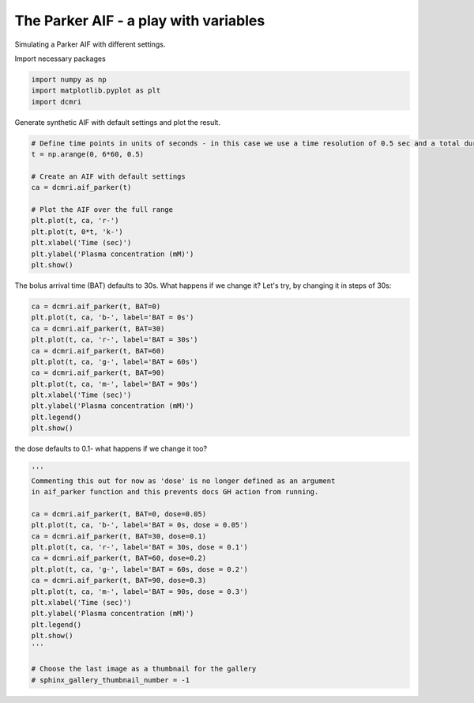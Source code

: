 
.. DO NOT EDIT.
.. THIS FILE WAS AUTOMATICALLY GENERATED BY SPHINX-GALLERY.
.. TO MAKE CHANGES, EDIT THE SOURCE PYTHON FILE:
.. "generated\examples\aif\plot_aif_parker.py"
.. LINE NUMBERS ARE GIVEN BELOW.

.. only:: html

    .. note::
        :class: sphx-glr-download-link-note

        :ref:`Go to the end <sphx_glr_download_generated_examples_aif_plot_aif_parker.py>`
        to download the full example code

.. rst-class:: sphx-glr-example-title

.. _sphx_glr_generated_examples_aif_plot_aif_parker.py:


======================================
The Parker AIF - a play with variables
======================================

Simulating a Parker AIF with different settings. 

.. GENERATED FROM PYTHON SOURCE LINES 10-11

Import necessary packages

.. GENERATED FROM PYTHON SOURCE LINES 11-15

.. code-block:: Python

    import numpy as np
    import matplotlib.pyplot as plt
    import dcmri








.. GENERATED FROM PYTHON SOURCE LINES 16-17

Generate synthetic AIF with default settings and plot the result.

.. GENERATED FROM PYTHON SOURCE LINES 17-31

.. code-block:: Python


    # Define time points in units of seconds - in this case we use a time resolution of 0.5 sec and a total duration of 6 minutes.
    t = np.arange(0, 6*60, 0.5)

    # Create an AIF with default settings
    ca = dcmri.aif_parker(t)

    # Plot the AIF over the full range
    plt.plot(t, ca, 'r-')
    plt.plot(t, 0*t, 'k-')
    plt.xlabel('Time (sec)')
    plt.ylabel('Plasma concentration (mM)')
    plt.show()




.. image-sg:: /generated/examples/aif/images/sphx_glr_plot_aif_parker_001.png
   :alt: plot aif parker
   :srcset: /generated/examples/aif/images/sphx_glr_plot_aif_parker_001.png
   :class: sphx-glr-single-img





.. GENERATED FROM PYTHON SOURCE LINES 32-33

The bolus arrival time (BAT) defaults to 30s. What happens if we change it? Let's try, by changing it in steps of 30s:

.. GENERATED FROM PYTHON SOURCE LINES 33-47

.. code-block:: Python


    ca = dcmri.aif_parker(t, BAT=0)
    plt.plot(t, ca, 'b-', label='BAT = 0s')
    ca = dcmri.aif_parker(t, BAT=30)
    plt.plot(t, ca, 'r-', label='BAT = 30s')
    ca = dcmri.aif_parker(t, BAT=60)
    plt.plot(t, ca, 'g-', label='BAT = 60s')
    ca = dcmri.aif_parker(t, BAT=90)
    plt.plot(t, ca, 'm-', label='BAT = 90s')
    plt.xlabel('Time (sec)')
    plt.ylabel('Plasma concentration (mM)')
    plt.legend()
    plt.show()




.. image-sg:: /generated/examples/aif/images/sphx_glr_plot_aif_parker_002.png
   :alt: plot aif parker
   :srcset: /generated/examples/aif/images/sphx_glr_plot_aif_parker_002.png
   :class: sphx-glr-single-img





.. GENERATED FROM PYTHON SOURCE LINES 48-49

the dose defaults to 0.1- what happens if we change it too?

.. GENERATED FROM PYTHON SOURCE LINES 49-70

.. code-block:: Python


    '''
    Commenting this out for now as 'dose' is no longer defined as an argument
    in aif_parker function and this prevents docs GH action from running.

    ca = dcmri.aif_parker(t, BAT=0, dose=0.05)
    plt.plot(t, ca, 'b-', label='BAT = 0s, dose = 0.05')
    ca = dcmri.aif_parker(t, BAT=30, dose=0.1)
    plt.plot(t, ca, 'r-', label='BAT = 30s, dose = 0.1')
    ca = dcmri.aif_parker(t, BAT=60, dose=0.2)
    plt.plot(t, ca, 'g-', label='BAT = 60s, dose = 0.2')
    ca = dcmri.aif_parker(t, BAT=90, dose=0.3)
    plt.plot(t, ca, 'm-', label='BAT = 90s, dose = 0.3')
    plt.xlabel('Time (sec)')
    plt.ylabel('Plasma concentration (mM)')
    plt.legend()
    plt.show()
    '''

    # Choose the last image as a thumbnail for the gallery
    # sphinx_gallery_thumbnail_number = -1




.. rst-class:: sphx-glr-script-out

 .. code-block:: none


    "\nCommenting this out for now as 'dose' is no longer defined as an argument\nin aif_parker function and this prevents docs GH action from running.\n\nca = dcmri.aif_parker(t, BAT=0, dose=0.05)\nplt.plot(t, ca, 'b-', label='BAT = 0s, dose = 0.05')\nca = dcmri.aif_parker(t, BAT=30, dose=0.1)\nplt.plot(t, ca, 'r-', label='BAT = 30s, dose = 0.1')\nca = dcmri.aif_parker(t, BAT=60, dose=0.2)\nplt.plot(t, ca, 'g-', label='BAT = 60s, dose = 0.2')\nca = dcmri.aif_parker(t, BAT=90, dose=0.3)\nplt.plot(t, ca, 'm-', label='BAT = 90s, dose = 0.3')\nplt.xlabel('Time (sec)')\nplt.ylabel('Plasma concentration (mM)')\nplt.legend()\nplt.show()\n"




.. rst-class:: sphx-glr-timing

   **Total running time of the script:** (0 minutes 0.267 seconds)


.. _sphx_glr_download_generated_examples_aif_plot_aif_parker.py:

.. only:: html

  .. container:: sphx-glr-footer sphx-glr-footer-example

    .. container:: sphx-glr-download sphx-glr-download-jupyter

      :download:`Download Jupyter notebook: plot_aif_parker.ipynb <plot_aif_parker.ipynb>`

    .. container:: sphx-glr-download sphx-glr-download-python

      :download:`Download Python source code: plot_aif_parker.py <plot_aif_parker.py>`


.. only:: html

 .. rst-class:: sphx-glr-signature

    `Gallery generated by Sphinx-Gallery <https://sphinx-gallery.github.io>`_
